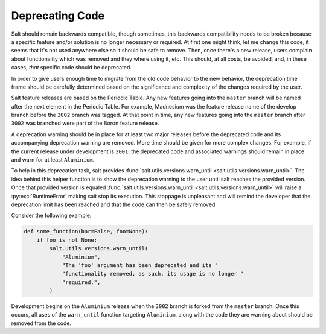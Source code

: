 .. _deprecations:

================
Deprecating Code
================

Salt should remain backwards compatible, though sometimes, this backwards
compatibility needs to be broken because a specific feature and/or solution is
no longer necessary or required.  At first one might think, let me change this
code, it seems that it's not used anywhere else so it should be safe to remove.
Then, once there's a new release, users complain about functionality which was
removed and they where using it, etc. This should, at all costs, be avoided,
and, in these cases, *that* specific code should be deprecated.

In order to give users enough time to migrate from the old code behavior to the
new behavior, the deprecation time frame should be carefully determined based
on the significance and complexity of the changes required by the user.

Salt feature releases are based on the Periodic Table. Any new features going
into the ``master`` branch will be named after the next element in the Periodic
Table. For example, Madnesium was the feature release name of the develop
branch before the ``3002`` branch was tagged. At that point in time, any new
features going into the ``master`` branch after ``3002`` was branched were part of
the Boron feature release.

A deprecation warning should be in place for at least two major releases before
the deprecated code and its accompanying deprecation warning are removed.  More
time should be given for more complex changes.  For example, if the current
release under development is ``3001``, the deprecated code and associated
warnings should remain in place and warn for at least ``Aluminium``.

To help in this deprecation task, salt provides
:func:`salt.utils.versions.warn_until <salt.utils.versions.warn_until>`. The
idea behind this helper function is to show the deprecation warning to the user
until salt reaches the provided version. Once that provided version is equaled
:func:`salt.utils.versions.warn_until <salt.utils.versions.warn_until>` will
raise a :py:exc:`RuntimeError` making salt stop its execution. This stoppage is
unpleasant and will remind the developer that the deprecation limit has been
reached and that the code can then be safely removed.

Consider the following example:

.. code-block:: python

    def some_function(bar=False, foo=None):
        if foo is not None:
            salt.utils.versions.warn_until(
                "Aluminium",
                "The 'foo' argument has been deprecated and its "
                "functionality removed, as such, its usage is no longer "
                "required.",
            )

Development begins on the ``Aluminium`` release when the ``3002`` branch is
forked from the ``master`` branch.  Once this occurs, all uses of the
``warn_until`` function targeting ``Aluminium``, along with the code they are
warning about should be removed from the code.
